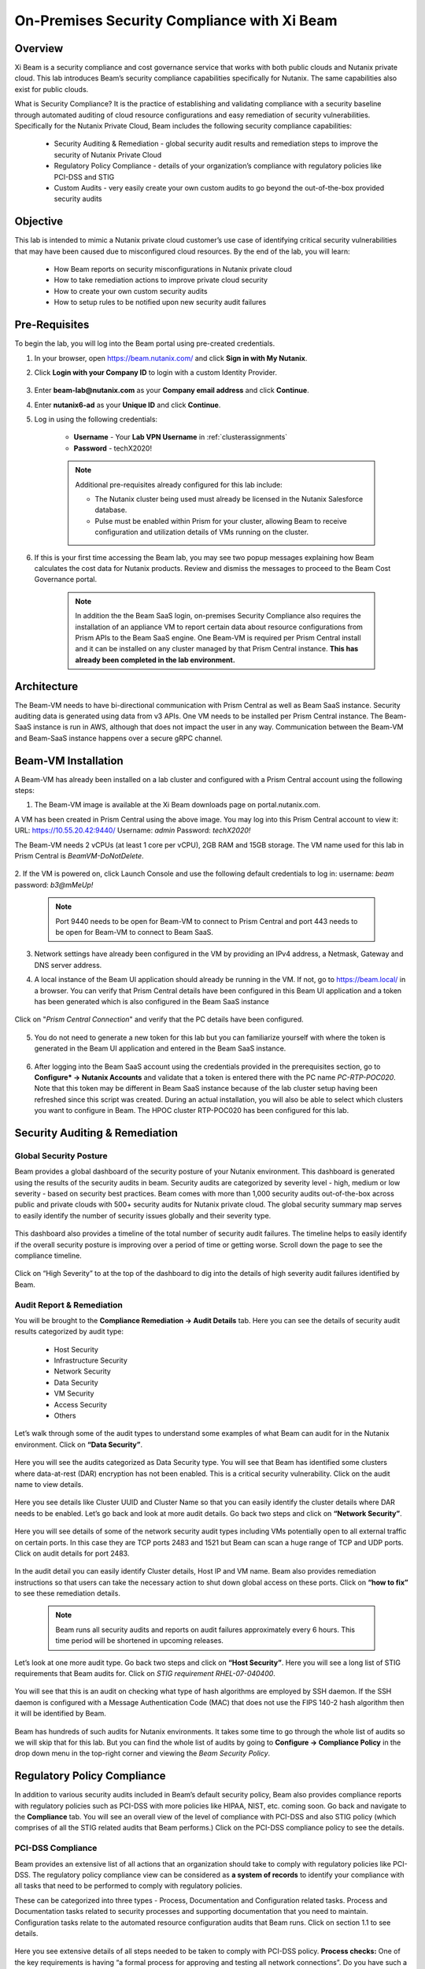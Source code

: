 .. title:: Xi Beam - Security Compliance

.. Xi Beam - Security Compliance:

--------------------------------------------
On-Premises Security Compliance with Xi Beam
--------------------------------------------

Overview
+++++++++

Xi Beam is a security compliance and cost governance service that works with both public clouds and Nutanix private cloud. This lab introduces Beam’s security compliance capabilities specifically for Nutanix. The same capabilities also exist for public clouds.

What is Security Compliance? It is the practice of establishing and validating compliance with a security baseline through automated auditing of cloud resource configurations and easy remediation of security vulnerabilities. Specifically for the Nutanix Private Cloud, Beam includes the following security compliance capabilities:

	- Security Auditing & Remediation - global security audit results and remediation steps to improve the security of Nutanix Private Cloud
	- Regulatory Policy Compliance - details of your organization’s compliance with regulatory policies like PCI-DSS and STIG
	- Custom Audits - very easily create your own custom audits to go beyond the out-of-the-box provided security audits

Objective
++++++++++

This lab is intended to mimic a Nutanix private cloud customer’s use case of identifying critical security vulnerabilities that may have been caused due to misconfigured cloud resources. By the end of the lab, you will learn:

	- How Beam reports on security misconfigurations in Nutanix private cloud
	- How to take remediation actions to improve private cloud security
	- How to create your own custom security audits
	- How to setup rules to be notified upon new security audit failures

	.. figure:: images/beam_sc_image1.png

Pre-Requisites
++++++++++++++

To begin the lab, you will log into the Beam portal using pre-created credentials.

#. In your browser, open https://beam.nutanix.com/ and click **Sign in with My Nutanix**.

#. Click **Login with your Company ID** to login with a custom Identity Provider.

	.. figure:: images/beam_01.png

#. Enter **beam-lab@nutanix.com** as your **Company email address** and click **Continue**.

#. Enter **nutanix6-ad** as your **Unique ID** and click **Continue**.

#. Log in using the following credentials:

	- **Username** - Your **Lab VPN Username** in :ref:`clusterassignments`
	- **Password** - techX2020!

	.. figure:: images/beam_01b.png

	.. note::

		Additional pre-requisites already configured for this lab include:

		- The Nutanix cluster being used must already be licensed in the Nutanix Salesforce database.
		- Pulse must be enabled within Prism for your cluster, allowing Beam to receive configuration and utilization details of VMs running on the cluster.

#. If this is your first time accessing the Beam lab, you may see two popup messages explaining how Beam calculates the cost data for Nutanix products. Review and dismiss the messages to proceed to the Beam Cost Governance portal.

	.. figure:: images/beam_02.png

	.. note::

		In addition the the Beam SaaS login, on-premises Security Compliance also requires the installation of an appliance VM to report certain data about resource configurations from Prism APIs to the Beam SaaS engine. One Beam-VM is required per Prism Central install and it can be installed on any cluster managed by that Prism Central instance. **This has already been completed in the lab environment.**

Architecture
+++++++++++++++++++++++++++

The Beam-VM needs to have bi-directional communication with Prism Central as well as Beam SaaS instance. Security auditing data is generated using data from v3 APIs. One VM needs to be installed per Prism Central instance. The Beam-SaaS instance is run in AWS, although that does not impact the user in any way. Communication between the Beam-VM and Beam-SaaS instance happens over a secure gRPC channel.

	.. figure:: images/beam_sc_image3.png

Beam-VM Installation
+++++++++++++++++++++++++++

A Beam-VM has already been installed on a lab cluster and configured with a Prism Central account using the following steps:

1. The Beam-VM image is available at the Xi Beam downloads page on portal.nutanix.com.

A VM has been created in Prism Central using the above image. You may log into this Prism Central account to view it:
URL: https://10.55.20.42:9440/
Username: *admin*
Password: *techX2020!*

The Beam-VM needs 2 vCPUs (at least 1 core per vCPU), 2GB RAM and 15GB storage. The VM name used for this lab in Prism Central is *BeamVM-DoNotDelete*.


	.. figure:: images/beam_sc_image2c.png


	.. figure:: images/beam_sc_image2d.png


2. If the VM is powered on, click Launch Console and use the following default credentials to log in:
username: *beam*
password: *b3@mMeUp!*

	.. note::

	  Port 9440 needs to be open for Beam-VM to connect to Prism Central and port 443 needs to be open for Beam-VM to connect to Beam SaaS.

3. Network settings have already been configured in the VM by providing an IPv4 address, a Netmask, Gateway and DNS server address.

4. A local instance of the Beam UI application should already be running in the VM. If not, go to https://beam.local/ in a browser. You can verify that Prism Central details have been configured in this Beam UI application and a token has been generated which is also configured in the Beam SaaS instance


	.. figure:: images/beam_sc_image2e.png


Click on "*Prism Central Connection*" and verify that the PC details have been configured.


	.. figure:: images/beam_sc_image2f.png


5. You do not need to generate a new token for this lab but you can familiarize yourself with where the token is generated in the Beam UI application and entered in the Beam SaaS instance.


	.. figure:: images/beam_sc_image2g.png


6. After logging into the Beam SaaS account using the credentials provided in the prerequisites section, go to **Configure* -> Nutanix Accounts** and validate that a token is entered there with the PC name *PC-RTP-POC020*. Note that this token may be different in Beam SaaS instance because of the lab cluster setup having been refreshed since this script was created. During an actual installation, you will also be able to select which clusters you want to configure in Beam. The HPOC cluster RTP-POC020 has been configured for this lab.


	.. figure:: images/beam_sc_image4.png

Security Auditing & Remediation
+++++++++++++++++++++++++++

Global Security Posture
.................

Beam provides a global dashboard of the security posture of your Nutanix environment. This dashboard is generated using the results of the security audits in beam. Security audits are categorized by severity level - high, medium or low severity - based on security best practices. Beam comes with more than 1,000 security audits out-of-the-box across public and private clouds with 500+ security audits for Nutanix private cloud.
The global security summary map serves to easily identify the number of security issues globally and their severity type.


	.. figure:: images/beam_sc_image5.png

This dashboard also provides a timeline of the total number of security audit failures. The timeline helps to easily identify if the overall security posture is improving over a period of time or getting worse. Scroll down the page to see the compliance timeline.


	.. figure:: images/beam_sc_image6.png

Click on “High Severity” to at the top of the dashboard to dig into the details of high severity audit failures identified by Beam.

	.. figure:: images/beam_sc_image7.png


Audit Report & Remediation
.................
You will be brought to the **Compliance Remediation -> Audit Details** tab. Here you can see the details of security audit results categorized by audit type:

	- Host Security
	- Infrastructure Security
	- Network Security
	- Data Security
	- VM Security
	- Access Security
	- Others

Let’s walk through some of the audit types to understand some examples of what Beam can audit for in the Nutanix environment. Click on **“Data Security”**.


	.. figure:: images/beam_sc_image8.png


Here you will see the audits categorized as Data Security type. You will see that Beam has identified some clusters where data-at-rest (DAR) encryption has not been enabled. This is a critical security vulnerability. Click on the audit name to view details.


	.. figure:: images/beam_sc_image9.png


Here you see details like Cluster UUID and Cluster Name so that you can easily identify the cluster details where DAR needs to be enabled. Let’s go back and look at more audit details. Go back two steps and click on **“Network Security”**.


	.. figure:: images/beam_sc_image10.png


Here you will see details of some of the network security audit types including VMs potentially open to all external traffic on certain ports. In this case they are TCP ports 2483 and 1521 but Beam can scan a huge range of TCP and UDP ports. Click on audit details for port 2483.


	.. figure:: images/beam_sc_image11.png


In the audit detail you can easily identify Cluster details, Host IP and VM name. Beam also provides remediation instructions so that users can take the necessary action to shut down global access on these ports. Click on **“how to fix”** to see these remediation details.


	.. figure:: images/beam_sc_image12.png


	.. figure:: images/beam_sc_image13.png


	.. note::

	  Beam runs all security audits and reports on audit failures approximately every 6 hours. This time period will be shortened in upcoming releases.

Let’s look at one more audit type. Go back two steps and click on **“Host Security”**. Here you will see a long list of STIG requirements that Beam audits for. Click on *STIG requirement RHEL-07-040400*.


	.. figure:: images/beam_sc_image14.png


You will see that this is an audit on checking what type of hash algorithms are employed by SSH daemon. If the SSH daemon is configured with a Message Authentication Code (MAC) that does not use the FIPS 140-2 hash algorithm then it will be identified by Beam.


	.. figure:: images/beam_sc_image15.png


Beam has hundreds of such audits for Nutanix environments. It takes some time to go through the whole list of audits so we will skip that for this lab. But you can find the whole list of audits by going to **Configure -> Compliance Policy** in the drop down menu in the top-right corner and viewing the *Beam Security Policy*.


	.. figure:: images/beam_sc_image16.png


	.. figure:: images/beam_sc_image17.png



Regulatory Policy Compliance
++++++++++

In addition to various security audits included in Beam’s default security policy, Beam also provides compliance reports with regulatory policies such as PCI-DSS with more policies like HIPAA, NIST, etc. coming soon. Go back and navigate to the **Compliance** tab. You will see an overall view of the level of compliance with PCI-DSS and also STIG policy (which comprises of all the STIG related audits that Beam performs.) Click on the PCI-DSS compliance policy to see the details.


	.. figure:: images/beam_sc_image18.png


PCI-DSS Compliance
.................

Beam provides an extensive list of all actions that an organization should take to comply with regulatory policies like PCI-DSS. The regulatory policy compliance view can be considered as **a system of records** to identify your compliance with all tasks that need to be performed to comply with regulatory policies.

These can be categorized into three types - Process, Documentation and Configuration related tasks. Process and Documentation tasks related to security processes and supporting documentation that you need to maintain. Configuration tasks relate to the automated resource configuration audits that Beam runs. Click on section 1.1 to see details.


	.. figure:: images/beam_sc_image19.png


Here you see extensive details of all steps needed to be taken to comply with PCI-DSS policy.
**Process checks:** One of the key requirements is having “a formal process for approving and testing all network connections”. Do you have such a process in place? If so, you can click on *Mark as Resolved* and upload proof of the process that your organization has in place.

**Documentation checks:** You need to have a “current network diagram of connections between cardholder data environment and other networks”. If you have this diagram, you can click on *Mark as Resolved* and upload that diagram as proof.

**Configuration checks:** Is your network actually configured in a way to have a “firewall between a DMZ and external internet”? If not, Beam would identify this using its automated audit checks. If a firewall was not in place, Beam would flag it as a security issue. Another example of a configuration task is “restricting inbound and outbound traffic”. This is an audit that Beam identified as having failed. Click on “5 issues detected: to see details.


	.. figure:: images/beam_sc_image20.png


We see the details of TCP ports allowing all external traffic and therefore the PCI-DSS requirement of “restricting inbound and outbound traffic” is not satisfied and your organization will not be in full compliance with PCI-DSS policy.


STIG Compliance
.................

Go back one step, click on *STIG policy* and familiarize yourself with the STIG compliance view.


	.. figure:: images/beam_sc_image21.png


Here we see details of all audits in the context of compliance with STIG policies - which ones passed and which ones failed.



Custom Security Audits
++++++++++

In addition to the 1000+ security audits across Nutanix and Public clouds, Beam also allows you to very easily create your own custom security audits. This greatly expands the products capabilities in terms of what it can be used to audit. Once a custom audit is created, it is added to the default Beam Security Policy and runs in an automated fashion with all of the other out-of-the-box audits.

Beam Query Language
.................


	.. figure:: images/beam_sc_image22.png


Navigate to **Configure -> Custom Audits** and click *Add New Custom Audit*, and select Nutanix.


	.. figure:: images/beam_sc_image23.png


You will see a Query Editor. This query editor has been built using a SQL based query language just called **Beam Query Language**. You will see a drop-down menu to help you start building a custom edit. We want to create an audit that checks for VMs with network security group rules allowing inbound traffic over public IP 0.0.0.0. Here are the steps to create this audit:

**From:** Select *NX*. You will see options for other clouds too.The next popup menu will give you a lot of resource options. Select *VM*


	.. figure:: images/beam_sc_image2h.png


The next variable will be **Where:**. Select *Category* and then *NetworkSecurityGroup*. This will show all auditable capabilities categorized for network security groups.


	.. figure:: images/beam_sc_image2i.png


Now we want to check for security group rules that govern how inbound traffic flows to VMs. Select **AppRule** and then *InboundAllowedGroup* to specifically check for the rules on inbound traffic flow.


	.. figure:: images/beam_sc_image2j.png


Lastly, we want to check when inbound traffic is allowed over a specific IP address, which is public IP 0.0.0.0. Select **IpSubnet** and then *ip*. You will see several mathematical functions. Select *contains* and placeholder text *foo* will show up. You can click on it and replace it with 0.0.0.0


	.. figure:: images/beam_sc_image2k.png


This completes the custom audit. You can select *Save Audit*.


	.. figure:: images/beam_sc_image2l.png


Specify a name for the audit, audit description, severity type and how you would like to categorize the audit. Please use your initials when saving the audit name, such as *XY-BeamLab*. This will help prevent multiple people choosing the same audit name.


	.. figure:: images/beam_sc_image2m.png


Deploy the audit and you are done! In just a few minutes we were able to create a highly customized security audit without needing to know any coding or doing any configurations!

	.. note::

	  The Beam Query Editor comes with a “Query Library” where you can see the custom audits created by others in your organization. You can also see “Entity Details” to know the details of what entities the query editor can support.


Alert Notification Rules
.................

The last step in this lab is to create a notification rule so that you will be sent an alert when a critical audit failure happens. This can be done either through daily system generated reports or custom notifications.

Go to **Configure -> Integration Rules** and click on *Create New Rule*


	.. figure:: images/beam_sc_image31.png


Here you can define the criteria for being alerted. This workflow can also be used to send notifications to Splunk or create Webhooks. Under the option of “Event Type” select *Any Issue State Change (All)*. This will ensure that the notification is valid for all state changes of a security issue including new issues, resolved issues and suppressed issues.


	.. figure:: images/beam_sc_image32.png


Delete AWS and Azure from the filter criteria. Click edit on filter criteria next to Nutanix. In the popup that shows up, ensure that the Cloud is *Nutanix*, Click edit next to “selected audits” and find the custom audit name you had created in the previous section. Click the blue check mark, save and close. This defines the alerting criteria.


	.. figure:: images/beam_sc_image33.png


Now you want to define what happens when the alert criteria is fulfilled. Select “New action” from the menu on the left, select “send email” and provide your email address. You may select the default email template. Validate the email address, save and close the notification rule.


	.. figure:: images/beam_sc_image34.png

	.. figure:: images/beam_sc_image35.png


Provide a name and description such as *XY-BeamLabRule*.


	.. figure:: images/beam_sc_image36.png


You have now defined a notification rule that will send an email notification whenever the definition of your custom audit fails. In this case, it will be when a CVM running in a cluster using AHV is about to run out of disk space. You can create any number of such custom audits.

This completes the Private Cloud Cost Governance lab. You may log out of your Beam account

Takeaways
+++++++++

- Beam’s security compliance capabilities can identify resource misconfigurations using 1000+ security audits across on-premises private clouds built on Nutanix and public cloud infrastructure.
- Beam also makes it very easy to create your own custom-audits and get alerted on audit failures that you care about.
- Nutanix costs can be configured using a highly customizable TCO model that helps you identify your true cost of running your private cloud
- You can also use Beam as a system-of-records to validate your compliance with regulatory policies like PCI-DSS.
